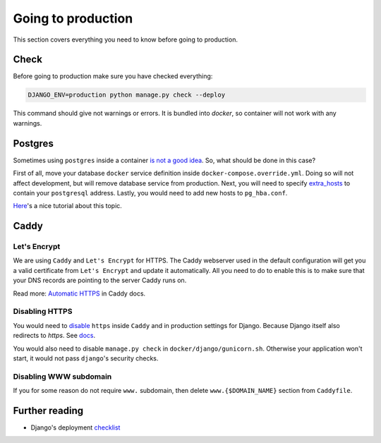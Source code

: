 .. _`going-to-production`:

Going to production
===================

This section covers everything you need to know before going to production.


Check
-----

Before going to production make sure you have checked everything:

.. code:: bash

  DJANGO_ENV=production python manage.py check --deploy

This command should give not warnings or errors. It is bundled into `docker`, so container will not work with any warnings.


Postgres
--------

Sometimes using ``postgres`` inside a container `is not a good idea <https://myopsblog.wordpress.com/2017/02/06/why-databases-is-not-for-containers/>`_.
So, what should be done in this case?

First of all, move your database ``docker`` service definition inside ``docker-compose.override.yml``. Doing so will not affect development, but will remove database service from production.
Next, you will need to specify `extra_hosts <https://docs.docker.com/compose/compose-file/#extra_hosts>`_ to contain your ``postgresql`` address.
Lastly, you would need to add new hosts to ``pg_hba.conf``.

`Here <http://winstonkotzan.com/blog/2017/06/01/connecting-to-external-postgres-database-with-docker.html>`_'s a nice tutorial about this topic.


Caddy
-----

Let's Encrypt
~~~~~~~~~~~~~

We are using ``Caddy`` and ``Let's Encrypt`` for HTTPS.
The Caddy webserver used in the default configuration will get you a valid certificate from ``Let's Encrypt`` and update it automatically. All you need to do to enable this is to make sure that your DNS records are pointing to the server Caddy runs on.

Read more: `Automatic HTTPS <https://caddyserver.com/docs/automatic-https>`_ in Caddy docs.

Disabling HTTPS
~~~~~~~~~~~~~~~

You would need to `disable <https://caddyserver.com/docs/tls>`_ ``https`` inside ``Caddy`` and in production settings for Django. Because Django itself also redirects to `https`. See `docs <https://docs.djangoproject.com/en/1.11/ref/settings/#secure-ssl-redirect>`_.

You would also need to disable ``manage.py check`` in ``docker/django/gunicorn.sh``. Otherwise your application won't start, it would not pass ``django``'s security checks.

Disabling WWW subdomain
~~~~~~~~~~~~~~~~~~~~~~~

If you for some reason do not require ``www.`` subdomain, then delete ``www.{$DOMAIN_NAME}`` section from ``Caddyfile``.


Further reading
---------------

- Django's deployment `checklist <https://docs.djangoproject.com/en/dev/howto/deployment/checklist/#deployment-checklist>`_
